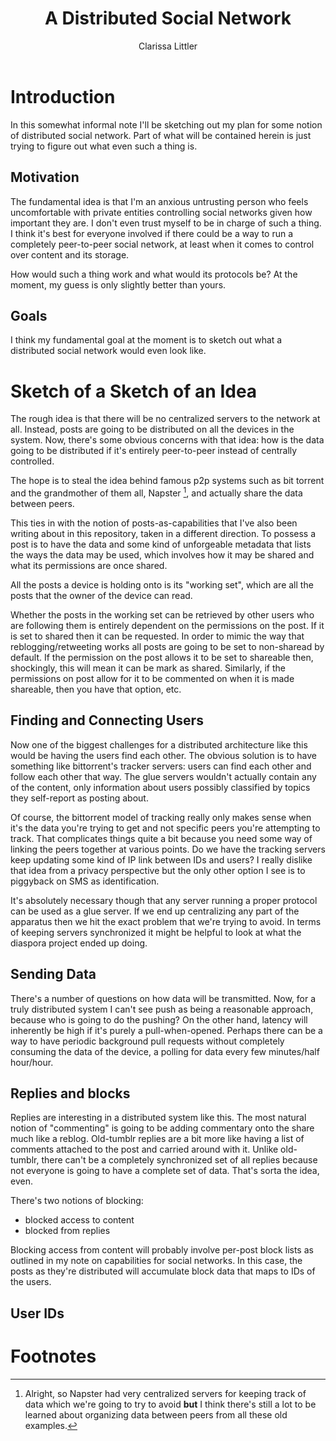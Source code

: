 #+TITLE: A Distributed Social Network
#+AUTHOR: Clarissa Littler

* Introduction
  In this somewhat informal note I'll be sketching out my plan for some notion of distributed social network. Part of what will be contained herein is just trying to figure out what even such a thing is.
** Motivation
   The fundamental idea is that I'm an anxious untrusting person who feels uncomfortable with private entities controlling social networks given how important they are. I don't even trust myself to be in charge of such a thing. I think it's best for everyone involved if there could be a way to run a completely peer-to-peer social network, at least when it comes to control over content and its storage. 

How would such a thing work and what would its protocols be? At the moment, my guess is only slightly better than yours.
** Goals
   I think my fundamental goal at the moment is to sketch out what a distributed social network would even look like.
* Sketch of a Sketch of an Idea
  The rough idea is that there will be no centralized servers to the network at all. Instead, posts are going to be distributed on all the devices in the system. Now, there's some obvious concerns with that idea: how is the data going to be distributed if it's entirely peer-to-peer instead of centrally controlled.

  The hope is to steal the idea behind famous p2p systems such as bit torrent and the grandmother of them all, Napster [fn:1], and actually share the data between peers.

  This ties in with the notion of posts-as-capabilities that I've also been writing about in this repository, taken in a different direction. To possess a post is to have the data and some kind of unforgeable metadata that lists the ways the data may be used, which involves how it may be shared and what its permissions are once shared.

All the posts a device is holding onto is its "working set", which are all the posts that the owner of the device can read. 

Whether the posts in the working set can be retrieved by other users who are following them is entirely dependent on the permissions on the post. If it is set to shared then it can be requested. In order to mimic the way that reblogging/retweeting works all posts are going to be set to non-sharead by default. If the permission on the post allows it to be set to shareable then, shockingly, this will mean it can be mark as shared. Similarly, if the permissions on post allow for it to be commented on when it is made shareable, then you have that option, etc. 
** Finding and Connecting Users
   Now one of the biggest challenges for a distributed architecture like this would be having the users find each other. The obvious solution is to have something like bittorrent's tracker servers: users can find each other and follow each other that way. The glue servers wouldn't actually contain any of the content, only information about users possibly classified by topics they self-report as posting about. 

   Of course, the bittorrent model of tracking really only makes sense when it's the data you're trying to get and not specific peers you're attempting to track. That complicates things quite a bit because you need some way of linking the peers together at various points. Do we have the tracking servers keep updating some kind of IP link between IDs and users? I really dislike that idea from a privacy perspective but the only other option I see is to piggyback on SMS as identification. 

   It's absolutely necessary though that any server running a proper protocol can be used as a glue server. If we end up centralizing any part of the apparatus then we hit the exact problem that we're trying to avoid. In terms of keeping servers synchronized it might be helpful to look at what the diaspora project ended up doing. 
** Sending Data
   There's a number of questions on how data will be transmitted. Now, for a truly distributed system I can't see push as being a reasonable approach, because who is going to do the pushing? On the other hand, latency will inherently be high if it's purely a pull-when-opened. Perhaps there can be a way to have periodic background pull requests without completely consuming the data of the device, a polling for data every few minutes/half hour/hour.
** Replies and blocks
   Replies are interesting in a distributed system like this. The most natural notion of "commenting" is going to be adding commentary onto the share much like a reblog. Old-tumblr replies are a bit more like having a list of comments attached to the post and carried around with it. Unlike old-tumblr, there can't be a completely synchronized set of all replies because not everyone is going to have a complete set of data. That's sorta the idea, even.

   There's two notions of blocking:
   + blocked access to content
   + blocked from replies

Blocking access from content will probably involve per-post block lists as outlined in my note on capabilities for social networks. In this case, the posts as they're distributed will accumulate block data that maps to IDs of the users.
** User IDs
   
* Footnotes

[fn:1] Alright, so Napster had very centralized servers for keeping track of data which we're going to try to avoid *but* I think there's still a lot to be learned about organizing data between peers from all these old examples.
